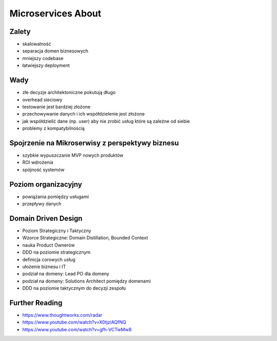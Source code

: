 Microservices About
===================


Zalety
------
* skalowalność
* separacja domen biznesowych
* mniejszy codebase
* łatwiejszy deployment


Wady
----
* złe decyzje architektoniczne pokutują długo
* overhead sieciowy
* testowanie jest bardziej złożone
* przechowywanie danych i ich współdzielenie jest złożone
* jak współdzielić dane (np. user) aby nie zrobić usług które są zależne od siebie
* problemy z kompatybilnością


Spojrzenie na Mikroserwisy z perspektywy biznesu
------------------------------------------------
* szybkie wypuszczanie MVP nowych produktów
* ROI wdrożenia
* spójność systemów


Poziom organizacyjny
--------------------
* powiązania pomiędzy usługami
* przepływy danych


Domain Driven Design
--------------------
* Poziom Strategiczny i Taktyczny
* Wzorce Strategiczne: Domain Distillation, Bounded Context
* nauka Product Ownerów
* DDD na poziomie strategicznym
* definicja corowych usług
* ułożenie biznesu i IT
* podział na domeny: Lead PO dla domeny
* podział na domeny: Solutions Architect pomiędzy domenami
* DDD na poziomie taktycznym do decyzji zespołu


Further Reading
---------------
* https://www.thoughtworks.com/radar
* https://www.youtube.com/watch?v=X0tjziAQfNQ
* https://www.youtube.com/watch?v=gfh-VCTwMw8
